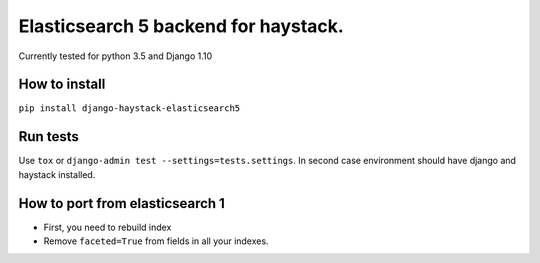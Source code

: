 =====================================
Elasticsearch 5 backend for haystack.
=====================================

Currently tested for python 3.5 and Django 1.10

How to install
==============

``pip install django-haystack-elasticsearch5``

Run tests
=========

Use ``tox`` or  ``django-admin test --settings=tests.settings``. In second case environment should have django and haystack installed.


How to port from elasticsearch 1
================================
- First, you need to rebuild index
- Remove ``faceted=True`` from fields in all your indexes.
